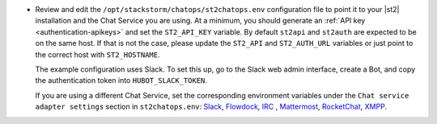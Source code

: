 * Review and edit the ``/opt/stackstorm/chatops/st2chatops.env`` configuration file to point it to
  your |st2| installation and the Chat Service you are using. At a minimum, you should generate an
  :ref:`API key <authentication-apikeys>` and set the ``ST2_API_KEY`` variable. By default
  ``st2api`` and ``st2auth`` are expected to be on the same host. If that is not the case, please
  update the ``ST2_API`` and ``ST2_AUTH_URL`` variables or just point to the correct host with
  ``ST2_HOSTNAME``.

  The example configuration uses Slack. To set this up, go to the Slack web admin interface, create
  a Bot, and copy the authentication token into ``HUBOT_SLACK_TOKEN``.

  If you are using a different Chat Service, set the corresponding environment variables under the
  ``Chat service adapter settings`` section in ``st2chatops.env``:
  `Slack <https://github.com/slackhq/hubot-slack>`_,
  `Flowdock <https://github.com/flowdock/hubot-flowdock>`_,
  `IRC <https://github.com/nandub/hubot-irc>`_ ,
  `Mattermost <https://github.com/loafoe/hubot-matteruser>`_,
  `RocketChat <https://github.com/RocketChat/hubot-rocketchat>`_,
  `XMPP <https://github.com/markstory/hubot-xmpp>`_.
